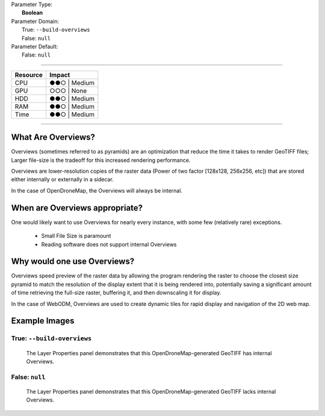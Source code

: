 | Parameter Type:
|  **Boolean**
| Parameter Domain:
|  True: ``--build-overviews``
|  False: ``null``
| Parameter Default:
|  False: ``null``

----

========        ========
Resource        Impact
========        ========
CPU             ●●○ | Medium
GPU             ○○○ | None
HDD             ●●○ | Medium
RAM             ●●○ | Medium
Time            ●●○ | Medium
========        ========

----

What Are Overviews?
-------------------
Overviews (sometimes referred to as pyramids) are an optimization that reduce the time it takes to render GeoTIFF files; Larger file-size is the tradeoff for this increased rendering performance.

Overviews are lower-resolution copies of the raster data (Power of two factor [128x128, 256x256, etc]) that are stored either internally or externally in a sidecar.

In the case of OpenDroneMap, the Overviews will always be internal.

When are Overviews appropriate?
-------------------------------
One would likely want to use Overviews for nearly every instance, with some few (relatively rare) exceptions.

 * Small File Size is paramount
 * Reading software does not support internal Overviews

Why would one use Overviews?
----------------------------
Overviews speed preview of the raster data by allowing the program rendering the raster to choose the closest size pyramid to match the resolution of the display extent that it is being rendered into, potentially saving a significant amount of time retrieving the full-size raster, buffering it, and then downscaling it for display.

In the case of WebODM, Overviews are used to create dynamic tiles for rapid display and navigation of the 2D web map.

Example Images
--------------

True: ``--build-overviews``
^^^^^^^^^^^^^^^^^^^^^^^^^^^
.. figure:: https://user-images.githubusercontent.com/19295950/127073339-6b2a0a4f-6ede-4dc1-8da4-5bc9646de304.png
  :alt: QGIS displaying the generated Overviews

  The Layer Properties panel demonstrates that this OpenDroneMap-generated GeoTIFF has internal Overviews.

False: ``null``
^^^^^^^^^^^^^^^
.. figure:: https://user-images.githubusercontent.com/19295950/127074349-a3f84c4c-d05c-4bf1-bd7c-790781ad0fe3.png
  :alt: QGIS displaying the file is lacking Overviews

  The Layer Properties panel demonstrates that this OpenDroneMap-generated GeoTIFF lacks internal Overviews.

